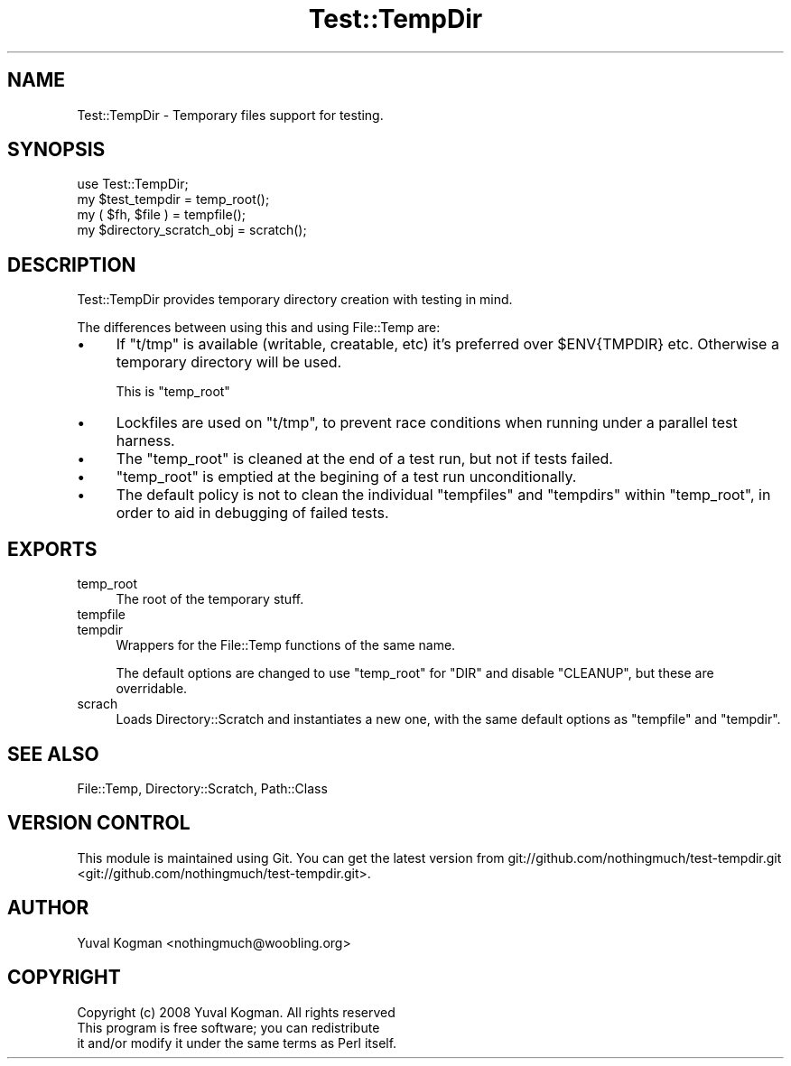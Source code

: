 .\" Automatically generated by Pod::Man 2.23 (Pod::Simple 3.14)
.\"
.\" Standard preamble:
.\" ========================================================================
.de Sp \" Vertical space (when we can't use .PP)
.if t .sp .5v
.if n .sp
..
.de Vb \" Begin verbatim text
.ft CW
.nf
.ne \\$1
..
.de Ve \" End verbatim text
.ft R
.fi
..
.\" Set up some character translations and predefined strings.  \*(-- will
.\" give an unbreakable dash, \*(PI will give pi, \*(L" will give a left
.\" double quote, and \*(R" will give a right double quote.  \*(C+ will
.\" give a nicer C++.  Capital omega is used to do unbreakable dashes and
.\" therefore won't be available.  \*(C` and \*(C' expand to `' in nroff,
.\" nothing in troff, for use with C<>.
.tr \(*W-
.ds C+ C\v'-.1v'\h'-1p'\s-2+\h'-1p'+\s0\v'.1v'\h'-1p'
.ie n \{\
.    ds -- \(*W-
.    ds PI pi
.    if (\n(.H=4u)&(1m=24u) .ds -- \(*W\h'-12u'\(*W\h'-12u'-\" diablo 10 pitch
.    if (\n(.H=4u)&(1m=20u) .ds -- \(*W\h'-12u'\(*W\h'-8u'-\"  diablo 12 pitch
.    ds L" ""
.    ds R" ""
.    ds C` ""
.    ds C' ""
'br\}
.el\{\
.    ds -- \|\(em\|
.    ds PI \(*p
.    ds L" ``
.    ds R" ''
'br\}
.\"
.\" Escape single quotes in literal strings from groff's Unicode transform.
.ie \n(.g .ds Aq \(aq
.el       .ds Aq '
.\"
.\" If the F register is turned on, we'll generate index entries on stderr for
.\" titles (.TH), headers (.SH), subsections (.SS), items (.Ip), and index
.\" entries marked with X<> in POD.  Of course, you'll have to process the
.\" output yourself in some meaningful fashion.
.ie \nF \{\
.    de IX
.    tm Index:\\$1\t\\n%\t"\\$2"
..
.    nr % 0
.    rr F
.\}
.el \{\
.    de IX
..
.\}
.\"
.\" Accent mark definitions (@(#)ms.acc 1.5 88/02/08 SMI; from UCB 4.2).
.\" Fear.  Run.  Save yourself.  No user-serviceable parts.
.    \" fudge factors for nroff and troff
.if n \{\
.    ds #H 0
.    ds #V .8m
.    ds #F .3m
.    ds #[ \f1
.    ds #] \fP
.\}
.if t \{\
.    ds #H ((1u-(\\\\n(.fu%2u))*.13m)
.    ds #V .6m
.    ds #F 0
.    ds #[ \&
.    ds #] \&
.\}
.    \" simple accents for nroff and troff
.if n \{\
.    ds ' \&
.    ds ` \&
.    ds ^ \&
.    ds , \&
.    ds ~ ~
.    ds /
.\}
.if t \{\
.    ds ' \\k:\h'-(\\n(.wu*8/10-\*(#H)'\'\h"|\\n:u"
.    ds ` \\k:\h'-(\\n(.wu*8/10-\*(#H)'\`\h'|\\n:u'
.    ds ^ \\k:\h'-(\\n(.wu*10/11-\*(#H)'^\h'|\\n:u'
.    ds , \\k:\h'-(\\n(.wu*8/10)',\h'|\\n:u'
.    ds ~ \\k:\h'-(\\n(.wu-\*(#H-.1m)'~\h'|\\n:u'
.    ds / \\k:\h'-(\\n(.wu*8/10-\*(#H)'\z\(sl\h'|\\n:u'
.\}
.    \" troff and (daisy-wheel) nroff accents
.ds : \\k:\h'-(\\n(.wu*8/10-\*(#H+.1m+\*(#F)'\v'-\*(#V'\z.\h'.2m+\*(#F'.\h'|\\n:u'\v'\*(#V'
.ds 8 \h'\*(#H'\(*b\h'-\*(#H'
.ds o \\k:\h'-(\\n(.wu+\w'\(de'u-\*(#H)/2u'\v'-.3n'\*(#[\z\(de\v'.3n'\h'|\\n:u'\*(#]
.ds d- \h'\*(#H'\(pd\h'-\w'~'u'\v'-.25m'\f2\(hy\fP\v'.25m'\h'-\*(#H'
.ds D- D\\k:\h'-\w'D'u'\v'-.11m'\z\(hy\v'.11m'\h'|\\n:u'
.ds th \*(#[\v'.3m'\s+1I\s-1\v'-.3m'\h'-(\w'I'u*2/3)'\s-1o\s+1\*(#]
.ds Th \*(#[\s+2I\s-2\h'-\w'I'u*3/5'\v'-.3m'o\v'.3m'\*(#]
.ds ae a\h'-(\w'a'u*4/10)'e
.ds Ae A\h'-(\w'A'u*4/10)'E
.    \" corrections for vroff
.if v .ds ~ \\k:\h'-(\\n(.wu*9/10-\*(#H)'\s-2\u~\d\s+2\h'|\\n:u'
.if v .ds ^ \\k:\h'-(\\n(.wu*10/11-\*(#H)'\v'-.4m'^\v'.4m'\h'|\\n:u'
.    \" for low resolution devices (crt and lpr)
.if \n(.H>23 .if \n(.V>19 \
\{\
.    ds : e
.    ds 8 ss
.    ds o a
.    ds d- d\h'-1'\(ga
.    ds D- D\h'-1'\(hy
.    ds th \o'bp'
.    ds Th \o'LP'
.    ds ae ae
.    ds Ae AE
.\}
.rm #[ #] #H #V #F C
.\" ========================================================================
.\"
.IX Title "Test::TempDir 3"
.TH Test::TempDir 3 "2009-08-10" "perl v5.12.1" "User Contributed Perl Documentation"
.\" For nroff, turn off justification.  Always turn off hyphenation; it makes
.\" way too many mistakes in technical documents.
.if n .ad l
.nh
.SH "NAME"
Test::TempDir \- Temporary files support for testing.
.SH "SYNOPSIS"
.IX Header "SYNOPSIS"
.Vb 1
\&        use Test::TempDir;
\&
\&        my $test_tempdir = temp_root();
\&
\&        my ( $fh, $file ) = tempfile();
\&
\&        my $directory_scratch_obj = scratch();
.Ve
.SH "DESCRIPTION"
.IX Header "DESCRIPTION"
Test::TempDir provides temporary directory creation with testing in mind.
.PP
The differences between using this and using File::Temp are:
.IP "\(bu" 4
If \f(CW\*(C`t/tmp\*(C'\fR is available (writable, creatable, etc) it's preferred over
\&\f(CW$ENV{TMPDIR}\fR etc. Otherwise a temporary directory will be used.
.Sp
This is \f(CW\*(C`temp_root\*(C'\fR
.IP "\(bu" 4
Lockfiles are used on \f(CW\*(C`t/tmp\*(C'\fR, to prevent race conditions when running under a
parallel test harness.
.IP "\(bu" 4
The \f(CW\*(C`temp_root\*(C'\fR is cleaned at the end of a test run, but not if tests failed.
.IP "\(bu" 4
\&\f(CW\*(C`temp_root\*(C'\fR is emptied at the begining of a test run unconditionally.
.IP "\(bu" 4
The default policy is not to clean the individual \f(CW\*(C`tempfiles\*(C'\fR and \f(CW\*(C`tempdirs\*(C'\fR
within \f(CW\*(C`temp_root\*(C'\fR, in order to aid in debugging of failed tests.
.SH "EXPORTS"
.IX Header "EXPORTS"
.IP "temp_root" 4
.IX Item "temp_root"
The root of the temporary stuff.
.IP "tempfile" 4
.IX Item "tempfile"
.PD 0
.IP "tempdir" 4
.IX Item "tempdir"
.PD
Wrappers for the File::Temp functions of the same name.
.Sp
The default options are changed to use \f(CW\*(C`temp_root\*(C'\fR for \f(CW\*(C`DIR\*(C'\fR and disable
\&\f(CW\*(C`CLEANUP\*(C'\fR, but these are overridable.
.IP "scrach" 4
.IX Item "scrach"
Loads Directory::Scratch and instantiates a new one, with the same default
options as \f(CW\*(C`tempfile\*(C'\fR and \f(CW\*(C`tempdir\*(C'\fR.
.SH "SEE ALSO"
.IX Header "SEE ALSO"
File::Temp, Directory::Scratch, Path::Class
.SH "VERSION CONTROL"
.IX Header "VERSION CONTROL"
This module is maintained using Git. You can get the latest version from
git://github.com/nothingmuch/test\-tempdir.git <git://github.com/nothingmuch/test-tempdir.git>.
.SH "AUTHOR"
.IX Header "AUTHOR"
Yuval Kogman <nothingmuch@woobling.org>
.SH "COPYRIGHT"
.IX Header "COPYRIGHT"
.Vb 3
\&        Copyright (c) 2008 Yuval Kogman. All rights reserved
\&        This program is free software; you can redistribute
\&        it and/or modify it under the same terms as Perl itself.
.Ve
